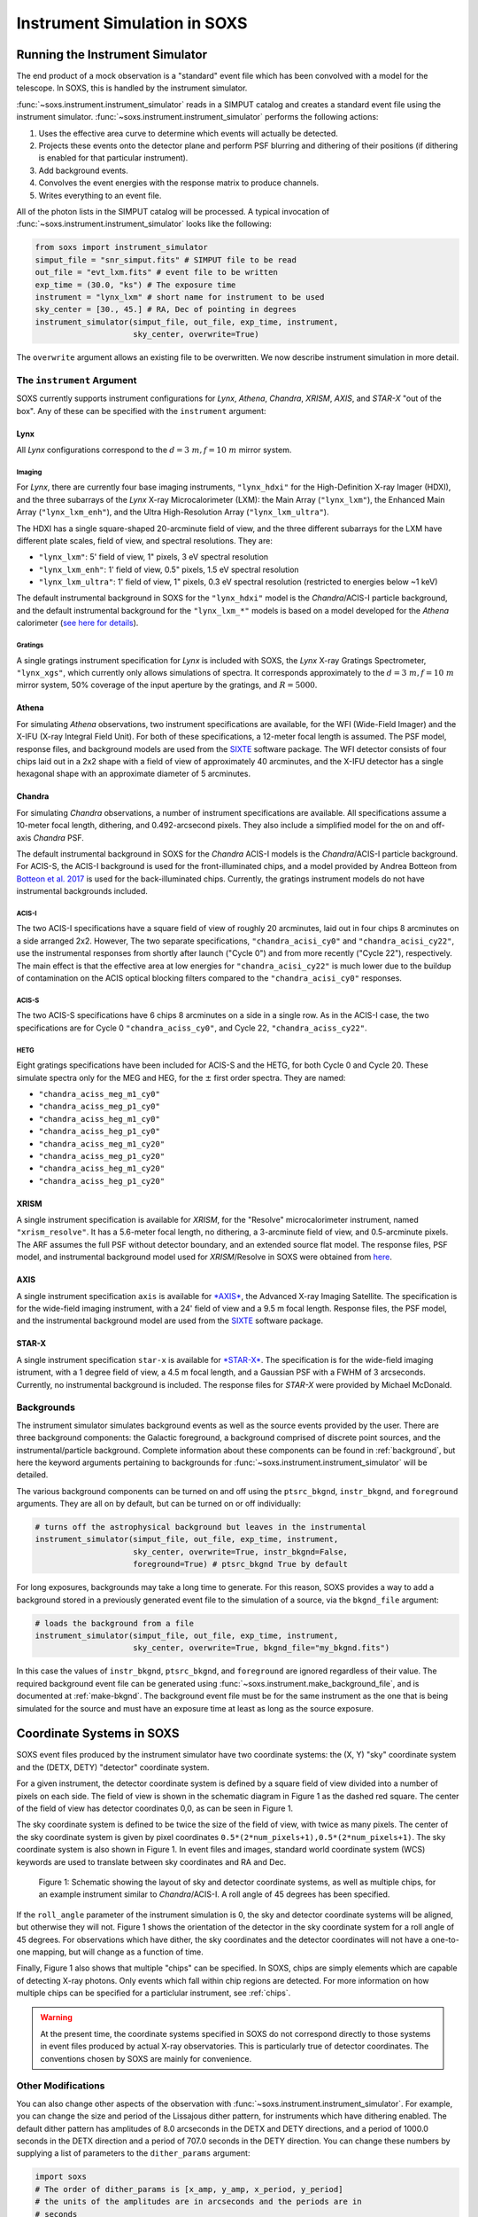 .. _instrument:

Instrument Simulation in SOXS
=============================

Running the Instrument Simulator
--------------------------------

The end product of a mock observation is a "standard" event file which has been 
convolved with a model for the telescope. In SOXS, this is handled by the
instrument simulator. 

:func:`~soxs.instrument.instrument_simulator` reads in a SIMPUT catalog and 
creates a standard event file using the instrument simulator. 
:func:`~soxs.instrument.instrument_simulator` performs the following actions:

1. Uses the effective area curve to determine which events will actually be 
   detected.
2. Projects these events onto the detector plane and perform PSF blurring and 
   dithering of their positions (if dithering is enabled for that particular
   instrument).
3. Add background events.
4. Convolves the event energies with the response matrix to produce channels.
5. Writes everything to an event file.

All of the photon lists in the SIMPUT catalog will be processed. A typical 
invocation of :func:`~soxs.instrument.instrument_simulator` looks like the 
following:

.. code-block:: python

    from soxs import instrument_simulator
    simput_file = "snr_simput.fits" # SIMPUT file to be read
    out_file = "evt_lxm.fits" # event file to be written
    exp_time = (30.0, "ks") # The exposure time
    instrument = "lynx_lxm" # short name for instrument to be used
    sky_center = [30., 45.] # RA, Dec of pointing in degrees
    instrument_simulator(simput_file, out_file, exp_time, instrument, 
                         sky_center, overwrite=True)
 
The ``overwrite`` argument allows an existing file to be overwritten. We now
describe instrument simulation in more detail.

.. _instrument-arg:

The ``instrument`` Argument
+++++++++++++++++++++++++++

SOXS currently supports instrument configurations for *Lynx*, *Athena*, 
*Chandra*, *XRISM*, *AXIS*, and *STAR-X* "out of the box". Any of these can be 
specified with the ``instrument`` argument:

Lynx
~~~~

All *Lynx* configurations correspond to the :math:`d = 3~m, f = 10~m` mirror 
system.

Imaging
#######

For *Lynx*, there are currently four base imaging instruments, ``"lynx_hdxi"`` 
for the High-Definition X-ray Imager (HDXI), and the three subarrays of the 
*Lynx* X-ray Microcalorimeter (LXM): the Main Array (``"lynx_lxm"``), the 
Enhanced Main Array (``"lynx_lxm_enh"``), and the Ultra High-Resolution Array
(``"lynx_lxm_ultra"``). 

The HDXI has a single square-shaped 20-arcminute field of view, and the three
different subarrays for the LXM have different plate scales, field of view, 
and spectral resolutions. They are:

* ``"lynx_lxm"``: 5' field of view, 1" pixels, 3 eV spectral resolution 
* ``"lynx_lxm_enh"``: 1' field of view, 0.5" pixels, 1.5 eV spectral resolution
* ``"lynx_lxm_ultra"``: 1' field of view, 1" pixels, 0.3 eV spectral resolution
  (restricted to energies below ~1 keV)

The default instrumental background in SOXS for the ``"lynx_hdxi"`` model is the 
*Chandra*/ACIS-I particle background, and the default instrumental background
for the ``"lynx_lxm_*"`` models is based on a model developed for the *Athena* 
calorimeter 
(`see here for details <http://adsabs.harvard.edu/abs/2014A%26A...569A..54L>`_).

Gratings
########

A single gratings instrument specification for *Lynx* is included with SOXS,
the *Lynx* X-ray Gratings Spectrometer, ``"lynx_xgs"``, which currently only 
allows simulations of spectra. It corresponds approximately to the 
:math:`d = 3~m, f = 10~m` mirror system, 50% coverage of the input aperture 
by the gratings, and :math:`R = 5000`.

Athena
~~~~~~

For simulating *Athena* observations, two instrument specifications are 
available, for the WFI (Wide-Field Imager) and the X-IFU (X-ray Integral Field 
Unit). For both of these specifications, a 12-meter focal length is assumed.
The PSF model, response files, and background models are used from the 
`SIXTE <https://www.sternwarte.uni-erlangen.de/research/sixte/index.php>`_ 
software package. The WFI detector consists of four chips laid out in a 2x2 
shape with a field of view of approximately 40 arcminutes, and the X-IFU 
detector has a single hexagonal shape with an approximate diameter of 5 
arcminutes. 

Chandra
~~~~~~~

For simulating *Chandra* observations, a number of instrument specifications are 
available. All specifications assume a 10-meter focal length, dithering, and 
0.492-arcsecond pixels. They also include a simplified model for the on and 
off-axis *Chandra* PSF.
 
The default instrumental background in SOXS for the *Chandra* ACIS-I models is 
the *Chandra*/ACIS-I particle background. For ACIS-S, the ACIS-I background is
used for the front-illuminated chips, and a model provided by Andrea Botteon 
from `Botteon et al. 2017 <http://adsabs.harvard.edu/abs/2017arXiv170707038B>`_ 
is used for the back-illuminated chips. Currently, the gratings instrument 
models do not have instrumental backgrounds included.

ACIS-I
######

The two ACIS-I specifications have a square field of view of roughly 20 
arcminutes, laid out in four chips 8 arcminutes on a side arranged 2x2. However,
The two separate specifications, ``"chandra_acisi_cy0"`` and 
``"chandra_acisi_cy22"``, use the instrumental responses from shortly after 
launch ("Cycle 0") and from more recently ("Cycle 22"), respectively. The main 
effect is that the effective area at low energies for ``"chandra_acisi_cy22"`` 
is much lower due to the buildup of contamination on the ACIS optical blocking 
filters compared to the ``"chandra_acisi_cy0"`` responses.

ACIS-S
######

The two ACIS-S specifications have 6 chips 8 arcminutes on a side in a single 
row. As in the ACIS-I case, the two specifications are for Cycle 0 
``"chandra_aciss_cy0"``, and Cycle 22, ``"chandra_aciss_cy22"``. 

HETG
####

Eight gratings specifications have been included for ACIS-S and the HETG, for 
both Cycle 0 and Cycle 20. These simulate spectra only for the MEG and HEG, for 
the :math:`\pm` first order spectra. They are named:

* ``"chandra_aciss_meg_m1_cy0"``
* ``"chandra_aciss_meg_p1_cy0"``
* ``"chandra_aciss_heg_m1_cy0"``
* ``"chandra_aciss_heg_p1_cy0"``
* ``"chandra_aciss_meg_m1_cy20"``
* ``"chandra_aciss_meg_p1_cy20"``
* ``"chandra_aciss_heg_m1_cy20"``
* ``"chandra_aciss_heg_p1_cy20"``

.. _xrism:

XRISM
~~~~~

A single instrument specification is available for *XRISM*, for the "Resolve"
microcalorimeter instrument, named ``"xrism_resolve"``. It has a 5.6-meter focal 
length, no dithering, a 3-arcminute field of view, and 0.5-arcminute pixels. The
ARF assumes the full PSF without detector boundary, and an extended source flat
model. The response files, PSF model, and instrumental background model used for
*XRISM*/Resolve in SOXS were obtained from 
`here <https://heasarc.gsfc.nasa.gov/docs/xrism/proposals/index.html>`_.

.. _axis:

AXIS
~~~~

A single instrument specification ``axis`` is available for 
`*AXIS* <http://axis.astro.umd.edu>`_, the Advanced X-ray Imaging Satellite. 
The specification is for the wide-field imaging instrument, with a 24' field of 
view and a 9.5 m focal length. Response files, the PSF model, and the 
instrumental background model are used from the 
`SIXTE <https://www.sternwarte.uni-erlangen.de/research/sixte/index.php>`_ 
software package.

.. _starx:

STAR-X
~~~~~~

A single instrument specification ``star-x`` is available for 
`*STAR-X* <https://www.spiedigitallibrary.org/conference-proceedings-of-spie/10399/1039908/The-STAR-X-X-Ray-Telescope-Assembly-XTA/10.1117/12.2272580.short?SSO=1>`_.
The specification is for the wide-field imaging istrument, with a 1 degree field
of view, a 4.5 m focal length, and a Gaussian PSF with a FWHM of 3 arcseconds.
Currently, no instrumental background is included. The response files for 
*STAR-X* were provided by Michael McDonald.

.. _bkgnds:

Backgrounds
+++++++++++

The instrument simulator simulates background events as well as the source
events provided by the user. There are three background components: the 
Galactic foreground, a background comprised of discrete point sources, and the 
instrumental/particle background. Complete information about these components 
can be found in :ref:`background`, but here the keyword arguments pertaining to
backgrounds for :func:`~soxs.instrument.instrument_simulator` will be detailed. 

The various background components can be turned on and off using 
the ``ptsrc_bkgnd``, ``instr_bkgnd``, and ``foreground`` arguments. They are all
on by default, but can be turned on or off individually:

.. code-block:: python

    # turns off the astrophysical background but leaves in the instrumental
    instrument_simulator(simput_file, out_file, exp_time, instrument, 
                         sky_center, overwrite=True, instr_bkgnd=False,
                         foreground=True) # ptsrc_bkgnd True by default

For long exposures, backgrounds may take a long time to generate. For this
reason, SOXS provides a way to add a background stored in a previously
generated event file to the simulation of a source, via the ``bkgnd_file``
argument:

.. code-block:: python

    # loads the background from a file
    instrument_simulator(simput_file, out_file, exp_time, instrument, 
                         sky_center, overwrite=True, bkgnd_file="my_bkgnd.fits") 

In this case the values of ``instr_bkgnd``, ``ptsrc_bkgnd``, and ``foreground``
are ignored regardless of their value. The required background event file can be
generated using :func:`~soxs.instrument.make_background_file`, and is documented
at :ref:`make-bkgnd`. The background event file must be for the same instrument 
as the one that is being simulated for the source and must have an exposure time
at least as long as the source exposure. 

.. _coords:

Coordinate Systems in SOXS
--------------------------

SOXS event files produced by the instrument simulator have two coordinate 
systems: the (X, Y) "sky" coordinate system and the (DETX, DETY) "detector" 
coordinate system.

For a given instrument, the detector coordinate system is defined by a square
field of view divided into a number of pixels on each side. The field of view is 
shown in the schematic diagram in Figure 1 as the dashed red square. The center 
of the field of view has detector coordinates 0,0, as can be seen in Figure 1. 

The sky coordinate system is defined to be twice the size of the field of view,
with twice as many pixels. The center of the sky coordinate system is given by 
pixel coordinates ``0.5*(2*num_pixels+1),0.5*(2*num_pixels+1)``. The sky 
coordinate system is also shown in Figure 1. In event files and images, standard 
world coordinate system (WCS) keywords are used to translate between sky 
coordinates and RA and Dec. 

.. figure:: ../images/det_schematic.png
    :width: 700px

    Figure 1: Schematic showing the layout of sky and detector coordinate 
    systems, as well as multiple chips, for an example instrument similar to 
    *Chandra*/ACIS-I. A roll angle of 45 degrees has been specified. 

If the ``roll_angle`` parameter of the instrument simulation is 0, the sky and 
detector coordinate systems will be aligned, but otherwise they will not. Figure 
1 shows the orientation of the detector in the sky coordinate system for a roll 
angle of 45 degrees. For observations which have dither, the sky coordinates and 
the detector coordinates will not have a one-to-one mapping, but will change as 
a function of time. 

Finally, Figure 1 also shows that multiple "chips" can be specified. In SOXS,
chips are simply elements which are capable of detecting X-ray photons. Only 
events which fall within chip regions are detected. For more information on how
multiple chips can be specified for a particlular instrument, see :ref:`chips`.

.. warning::

    At the present time, the coordinate systems specified in SOXS do not 
    correspond directly to those systems in event files produced by actual 
    X-ray observatories. This is particularly true of detector coordinates. 
    The conventions chosen by SOXS are mainly for convenience. 

.. _other-mods:

Other Modifications
+++++++++++++++++++

You can also change other aspects of the observation with 
:func:`~soxs.instrument.instrument_simulator`. For example, you can change the
size and period of the Lissajous dither pattern, for instruments which have 
dithering enabled. The default dither pattern has amplitudes of 8.0 arcseconds 
in the DETX and DETY directions, and a period of 1000.0 seconds in the DETX 
direction and a period of 707.0 seconds in the DETY direction. You can change
these numbers by supplying a list of parameters to the ``dither_params`` 
argument:

.. code-block:: python

    import soxs
    # The order of dither_params is [x_amp, y_amp, x_period, y_period]
    # the units of the amplitudes are in arcseconds and the periods are in
    # seconds
    dither_params = [8.0, 16.0, 1000.0, 2121.0]
    soxs.instrument_simulator(simput_file, out_file, exp_time, instrument, 
                              sky_center, overwrite=True, 
                              dither_params=dither_params)
    
To turn dithering off entirely for instruments that enable it, use the 
``no_dither`` argument:

.. code-block:: python

    import soxs
    soxs.instrument_simulator(simput_file, out_file, exp_time, instrument, 
                              sky_center, overwrite=True, 
                              no_dither=True)

.. note:: 

    Dithering will only be enabled if the instrument specification allows for 
    it. For example, for *Lynx*, dithering is on by default, but for *XRISM* 
    it is off. 

.. _simulate-spectrum:

Simulating Spectra Only 
-----------------------

If you would like to use an instrument specification and a 
:class:`~soxs.spectra.Spectrum` object to generate a spectrum file only (without
including spatial effects), SOXS provides a function 
:func:`~soxs.instrument.simulate_spectrum` which can take an unconvolved
spectrum and generate a convolved one from it. This is similar to what the XSPEC
command "fakeit" does. 

.. code-block:: python

    spec = soxs.Spectrum.from_file("lots_of_lines.dat")
    instrument = "lynx_lxm"
    out_file = "lots_of_lines.pha"
    simulate_spectrum(spec, instrument, exp_time, out_file, overwrite=True)

This spectrum file then can be read in and analyzed by standard software such as
XSPEC, Sherpa, ISIS, etc. 

The different background components that can be included in the 
:func:`~soxs.instrument.instrument_simulator` can also be used with 
:func:`~soxs.instrument.simulate_spectrum`. Because in this case the components
are assumed to be diffuse, it is necessary to specify an area on the sky
that the background was "extracted" from using the ``bkgnd_area`` parameter. 
Here is an example invocation:

.. code-block:: python

    spec = soxs.Spectrum.from_file("lots_of_lines.dat")
    instrument = "lynx_lxm"
    out_file = "lots_of_lines.pha"
    simulate_spectrum(spec, instrument, exp_time, out_file, 
                      ptsrc_bkgnd=True, foreground=True, 
                      instr_bkgnd=True, overwrite=True, 
                      bkgnd_area=(1.0, "arcmin**2"))

However, there are a couple of differences. The first difference is that 
backgrounds are turned off in :func:`~soxs.instrument.simulate_spectrum` by 
default, unlike in :func:`~soxs.instrument.instrument_simulator`. The second 
difference is that while for the :func:`~soxs.instrument.instrument_simulator` 
the point-source background is resolved into invdividual point sources, it is 
not resolved for :func:`~soxs.instrument.simulate_spectrum`, and instead is 
modeled using an absorbed power-law with the following parameters:

* Power-law index :math:`\alpha = 1.45`
* Normalization at 1 keV of :math:`2.0 \times 10^{-7} \rm{photons~cm^{-2}~keV^{-1}}`

The foreground galactic absorption parameter ``nH`` and the absorption model
``absorb_model`` can be set by hand:

.. code-block:: python

    spec = soxs.Spectrum.from_file("lots_of_lines.dat")
    instrument = "lynx_lxm"
    out_file = "lots_of_lines.pha"
    simulate_spectrum(spec, instrument, exp_time, out_file, 
                      ptsrc_bkgnd=True, foreground=True, 
                      instr_bkgnd=True, overwrite=True, nH=0.02,
                      absorb_model="tbabs", bkgnd_area=(1.0, "arcmin**2"))

Instrument specifications with the ``"imaging"`` keyword set to ``False`` can 
only be used with :func:`~soxs.instrument.simulate_spectrum` and not 
:func:`~soxs.instrument.instrument_simulator`. Currently, this includes grating 
instruments.

.. _gratings:

A Note About Simulations with Grating Instruments
-------------------------------------------------

Currently in SOXS, simulations of sources observed by grating instruments are 
not supported with the :func:`~soxs.instrument.instrument_simulator`. Gratings
observations can be generated using :class:`~soxs.spectra.Spectrum` objects
and :func:`~soxs.instrument.simulate_spectrum`, which produces a mock gratings
spectrum:

.. code-block:: python

    import soxs
    
    # Create an absorbed power-law spectrum
    spec = soxs.Spectrum.from_powerlaw(2.0, 0.0, 0.1, 0.1, 10.0, 100000)
    spec.apply_foreground_absorption(0.1, absorb_model='tbabs')
    
    # Simulate the observed spectrum with Chandra/ACIS HETG: MEG, -1 order, Cycle 20
    soxs.simulate_spectrum(spec, "chandra_aciss_meg_m1_cy20", (100.0, "ks"), 
                           "soxs_meg_m1.pha", overwrite=True)
                           
    # Plot the spectrum
    soxs.plot_spectrum("soxs_meg_m1.pha")
    
.. image:: ../images/gratings_spectrum.png

Adding backgrounds to grating instrument specifications in 
:func:`~soxs.instrument.simulate_spectrum` is not supported at this time, but 
will be in a future release.

.. _instrument-registry:

Creating New Instrument Specifications
--------------------------------------

SOXS provides the ability to customize the models of the different components of
the instrument being simulated. This is provided by the use of the instrument 
registry and JSON files which contain prescriptions for different instrument 
configurations.

The Instrument Registry
+++++++++++++++++++++++

The instrument registry is simply a Python dictionary containing various 
instrument specifications. You can see the contents of the instrument registry 
by calling :func:`~soxs.instrument.show_instrument_registry`:

.. code-block:: python

    import soxs
    soxs.show_instrument_registry()

gives (showing only a subset for brevity):

.. code-block:: pycon

    Instrument: lynx_hdxi
        name: lynx_hdxi
        arf: xrs_hdxi_3x10.arf
        rmf: xrs_hdxi.rmf
        bkgnd: ['lynx_hdxi_particle_bkgnd.pha', 1.0]
        fov: 22.0
        num_pixels: 4096
        aimpt_coords: [0.0, 0.0]
        chips: [['Box', 0, 0, 4096, 4096]]
        focal_length: 10.0
        dither: True
        psf: ['image', 'chandra_psf.fits', 6]
        imaging: True
        grating: False
    Instrument: lynx_lxm
        name: lynx_lxm
        arf: xrs_mucal_3x10_3.0eV.arf
        rmf: xrs_mucal_3.0eV.rmf
        bkgnd: ['lynx_lxm_particle_bkgnd.pha', 1.0]
        fov: 5.0
        num_pixels: 300
        aimpt_coords: [0.0, 0.0]
        chips: [['Box', 0, 0, 300, 300]]
        focal_length: 10.0
        dither: True
        psf: ['image', 'chandra_psf.fits', 6]
        imaging: True
        grating: False
    ...
    Instrument: athena_wfi
        name: athena_wfi
        arf: athena_sixte_wfi_wo_filter_v20190122.arf
        rmf: athena_wfi_sixte_v20150504.rmf
        bkgnd: ['sixte_wfi_particle_bkg_20190829.pha', 79552.92570677]
        fov: 40.147153
        num_pixels: 1078
        aimpt_coords: [53.69, -53.69]
        chips: [['Box', -283, -283, 512, 512], 
                ['Box', 283, -283, 512, 512], 
                ['Box', -283, 283, 512, 512], 
                ['Box', 283, 283, 512, 512]]
        focal_length: 12.0
        dither: True
        psf: ['multi_image', 'athena_psf_15row.fits']
        imaging: True
        grating: False
    Instrument: athena_xifu
        name: athena_xifu
        arf: sixte_xifu_cc_baselineconf_20180821.arf
        rmf: XIFU_CC_BASELINECONF_2018_10_10.rmf
        bkgnd: ['xifu_nxb_20181209.pha', 79552.92570677]
        fov: 5.991992621478149
        num_pixels: 84
        aimpt_coords: [0.0, 0.0]
        chips: [['Polygon', 
                [-33, 0, 33, 33, 0, -33], 
                [20, 38, 20, -20, -38, -20]]]
        focal_length: 12.0
        dither: True
        psf: ['multi_image', 'athena_psf_15row.fits']
        imaging: True
        grating: False
    ...
    Instrument: chandra_acisi_cy22
        name: chandra_acisi_cy22
        arf: acisi_aimpt_cy22.arf
        rmf: acisi_aimpt_cy22.rmf
        bkgnd: ['chandra_acisi_cy22_particle_bkgnd.pha', 1.0]
        fov: 20.008
        num_pixels: 2440
        aimpt_coords: [86.0, 57.0]
        chips: [['Box', -523, -523, 1024, 1024], 
                ['Box', 523, -523, 1024, 1024], 
                ['Box', -523, 523, 1024, 1024], 
                ['Box', 523, 523, 1024, 1024]]
        psf: ['multi_image', 'chandra_psf.fits']
        focal_length: 10.0
        dither: True
        imaging: True
        grating: False
    ...

The various parts of each instrument specification are:

* ``"name"``: The name of the instrument specification. 
* ``"arf"``: The file containing the ARF.
* ``"rmf"``: The file containing the RMF.
* ``"fov"``: The field of view in arcminutes. This may represent a single chip
  or an area within which chips are embedded.
* ``"num_pixels"``: The number of resolution elements on a side of the field of 
  view ``"fov"``.
* ``"chips"``: The specification for one or more chips. For more details on how
  to specify chips, see :ref:`chips`. 
* ``"bkgnd"``: A list containing (1) the filename of the PHA spectrum which 
  contains the instrumental background count rate, and (2) the solid angle in 
  square arcminutes from which the spectrum was extracted/modeled. This can also 
  be set to ``None`` for no particle background. See :ref:`instr-bkgnd` for more
  details.
* ``"psf"``: The PSF specification to use. At time of writing, the only one 
  available is that of a Gaussian PSF, with a single parameter, the HPD of the 
  PSF. This is specified using a Python list, e.g. ``["gaussian", 0.5]``. This 
  can also be set to ``None`` for no PSF.
* ``"focal_length"``: The focal length of the telescope in meters.
* ``"dither"``: Whether or not the instrument dithers by default. 
* ``"imaging"``: Whether or not the instrument supports imaging. If ``False``, 
  only spectra can be simulated using this instrument specification. 
* ``"grating"``: Whether or not this instrument specification corresponds to 
  a gratings instrument. 

.. _custom-instruments:

Making Custom Instruments
+++++++++++++++++++++++++

To make a custom instrument, you can take an existing instrument specification 
and modify it, giving it a new name, or write a new specification to a 
`JSON <http://www.json.org>`_ file and read it in. To make a new specification 
from a dictionary, construct the dictionary and feed it to 
:func:`~soxs.instrument.add_instrument_to_registry`. For example, if you wanted 
to take the default calorimeter specification and change the plate scale, you 
would do it this way, using :func:`~soxs.instrument.get_instrument_from_registry`
to get the specification so that you can alter it:

.. code-block:: python

    from soxs import get_instrument_from_registry, add_instrument_to_registry
    new_lxm = get_instrument_from_registry("lynx_lxm")
    new_lxm["name"] = "lxm_high_res" # Must change the name, otherwise an error will be thrown
    new_lxm["num_pixels"] = 12000 # Results in an ambitiously smaller plate scale, 0.1 arcsec per pixel
    name = add_instrument_to_registry(new_lxm)
    
You can also store an instrument specification in a JSON file and import it:

.. code-block:: python

    name = add_instrument_to_registry("my_lxm.json")
    
You can download an example instrument specification JSON file 
`here <../example_lxm_spec.json>`_. 

You can also take an existing instrument specification and write it to a JSON 
file for editing using :func:`~soxs.instrument.write_instrument_json`:

.. code-block:: python

    from soxs import write_instrument_json
    # Using the "lxm_high_res" from above
    write_instrument_json("lxm_high_res", "lxm_high_res.json")

.. warning::

    Since JSON files use Javascript-style notation instead of Python's, there 
    are two differences one must note when creating JSON-based instrument 
    specifications:
    1. Python's ``None`` will convert to ``null``, and vice-versa.
    2. ``True`` and ``False`` are capitalized in Python, in JSON they are 
       lowercase.

.. _custom-non-imaging:

Making Custom Non-Imaging and Grating Instruments
+++++++++++++++++++++++++++++++++++++++++++++++++

Non-imaging and grating instrument specifications are far simpler than imaging
instrument specifications, and require fewer keywords. The ``"lynx_xgs"``
instrument specification provides an example of the minimum number of keywords
required for such instruments:

.. code-block:: python

    instrument_registry["lynx_xgs"] = {"name": "lynx_xgs",
                                       "arf": "xrs_cat.arf",
                                       "rmf": "xrs_cat.rmf",
                                       "bkgnd": None,
                                       "focal_length": 10.0,
                                       "imaging": False,
                                       "grating": True}

For non-imaging instruments, ``"imaging"`` must be set to ``False``. For 
gratings instruments, ``"grating"`` must be set to ``True``.

.. _chips:

Defining Chips
++++++++++++++

In SOXS, each instrument specification must use at least one chip. The 
``"chips"`` entry in the instrument specification is a list of lists, one for 
each chip, that specifies a region expression. 

Three options are currently recognized by SOXS for chip shapes:

* Rectangle shapes, which use the ``Box`` region. The four arguments are ``xc``
  (center in the x-coordinate), ``yc`` (center in the y-coordinate), ``width``,
  and ``height``.
* Circle shapes, which use the ``Circle`` region. The three arguments are ``xc``
  (center in the x-coordinate), ``yc`` (center in the y-coordinate), and 
  ``radius``.
* Generic polygon shapes, which use the ``Polygon`` region. The two arguments 
  are ``x`` and ``y``, which are lists of x and y coordinates for each point of 
  the polygon. 

To create a chip, simply supply a list starting with the name of the region 
type and followed by the arguments in order. All coordinates and distances are
in detector coordinates. For example, a ``Box`` region at detector coordinates
(0,0) with a width of 100 pixels and a height of 200 pixels would be specified
as ``["Box", 0.0, 0.0, 100, 200]``. 

For example, the *Chandra* ACIS-I instrument configurations have a list of four 
``Box`` regions to specify the four I-array square-shaped chips:

.. code-block:: python

    instrument_registry["chandra_acisi_cy22"] = \
        {
             "name": "chandra_acisi_cy22", 
             "arf": f"acisi_aimpt_cy22.arf",
             "rmf": f"acisi_aimpt_cy22.rmf",
             "bkgnd": [
                 "chandra_acisi_cy22_particle_bkgnd.pha", 
                 1.0
             ],
             "fov": 20.008,
             "num_pixels": 2440,
             "aimpt_coords": [86.0, 57.0],
             "chips": [["Box", -523, -523, 1024, 1024],
                       ["Box", 523, -523, 1024, 1024],
                       ["Box", -523, 523, 1024, 1024],
                       ["Box", 523, 523, 1024, 1024]],
             "psf": ["multi_image", "chandra_psf.fits"],
             "focal_length": 10.0,
             "dither": True,
             "imaging": True,
             "grating": False
        }

whereas the *Athena* XIFU instrument configuration uses a single ``Polygon`` 
region:

.. code-block:: python

    instrument_registry["athena_xifu"] = \
        {
             "name": "athena_xifu",
             "arf": "sixte_xifu_cc_baselineconf_20180821.arf",
             "rmf": "XIFU_CC_BASELINECONF_2018_10_10.rmf",
             "bkgnd": [
                 "xifu_nxb_20181209.pha",
                 79552.92570677
             ],
             "fov": 5.991992621478149,
             "num_pixels": 84,
             "aimpt_coords": [0.0, 0.0],
             "chips": [["Polygon",
                       [-33, 0, 33, 33, 0, -33],
                       [20, 38, 20, -20, -38, -20]]],
             "focal_length": 12.0,
             "dither": True,
             "psf": [
                 "multi_image",
                 "athena_psf_15row.fits"
             ],
             "imaging": True,
             "grating": False
        }

and the ``"lynx_lxm"`` configuration uses a single square-shaped chip:

.. code-block:: python

    instrument_registry["lynx_lxm"] = \
        {
             "name": "lynx_lxm",
             "arf": "xrs_mucal_3x10_3.0eV.arf",
             "rmf": "xrs_mucal_3.0eV.rmf",
             "bkgnd": [
                 "lynx_lxm_particle_bkgnd.pha",
                 1.0
             ],
             "fov": 5.0,
             "num_pixels": 300,
             "aimpt_coords": [0.0, 0.0],
             "chips": [["Box", 0, 0, 300, 300]],
             "focal_length": 10.0,
             "dither": True,
             "psf": ["image", "chandra_psf.fits", 6],
             "imaging": True,
             "grating": False
        }

.. _psf-models:

PSF Models
++++++++++

For realistic X-ray instruments, the incident photons from a single position
on the sky will not all hit the detector at the same place, but will be spread
around, which can be modeled using a "point-spread function" (PSF). SOXS
supports three different types of PSF models: ``"gaussian"``, ``"image"``, and
``"multi_image"``. Each type is associated with arguments, and the type with
its arguments are a list which is specified by the ``"psf"`` key in the 
instrument specification.

For example, the ``"star_x"`` instrument uses a ``"gaussian"`` PSF, where the
only argument is the FWHM of the Gaussian in arcseconds:

.. code-block:: python

    instrument_registry["star-x"] = \
        {
            "name": "star-x",
            "arf": "starx_2020-11-26_fov_avg.arf",
            "rmf": "starx.rmf",
            "bkgnd": None,
            "num_pixels": 3600,
            "fov": 60.0,
            "aimpt_coords": [0.0, 0.0],
            "chips": [["Box", 0, 0, 3600, 3600]],
            "focal_length": 4.5,
            "dither": True,
            "psf": ["gaussian", 3.0],
            "imaging": True,
            "grating": False
        }


The ``"lynx_hdxi"`` instrument uses a single ``"image"`` from a file, and the 
image is used as the probability distribution to scatter photons which are 
incident on the detector. The first argument is the filename, and the second 
argument is the number of the HDU in the FITS file:

.. code-block:: python

    instrument_registry["lynx_hdxi"] = \
        {
            "name": "lynx_hdxi",
            "arf": "xrs_hdxi_3x10.arf",
            "rmf": "xrs_hdxi.rmf",
            "bkgnd": ["lynx_hdxi_particle_bkgnd.pha", 1.0],
            "fov": 22.0,
            "num_pixels": 4096,
            "aimpt_coords": [0.0, 0.0],
            "chips": [["Box", 0, 0, 4096, 4096]],
            "focal_length": 10.0,
            "dither": True,
            "psf": ["image", "chandra_psf.fits", 6],
            "imaging": True,
            "grating": False
        }

In this case, the selected HDU (``6``) in the FITS file (``"chandra_psf.fits"``) 
needs to be an image of the PSF with the following header keywords set, where 
:math:`n \in {1,2}`:

* ``"CRPIX``:math:`n```"``: reference pixel x,y coordinates
* ``"CUNIT``:math:`n```"``: (optional) length units of pixels, assumed mm by 
  default if not set
* ``"CDELT``:math:`n```"``: width of each pixel in the x and y directions in 
  units of ``"CUNIT``:math:`n```"``

Finally, the ``"multi_image"`` PSF type simply takes the filename as an argument:

.. code-block:: python

    instrument_registry["xrism_resolve"] = \
        {
            "name": "xrism_resolve",
            "arf": "xarm_res_flt_pa_20170818.arf",
            "rmf": "xarm_res_h5ev_20170818.rmf",
            "bkgnd": [
                "sxs_nxb_4ev_20110211_1Gs.pha",
                9.130329009932256
            ],
            "num_pixels": 6,
            "fov": 3.06450576,
            "aimpt_coords": [0.0, 0.0],
            "chips": [["Box", 0, 0, 6, 6]],
            "focal_length": 5.6,
            "dither": False,
            "psf": ["multi_image",
                    "sxs_psfimage_20140618.fits"],
            "imaging": True,
            "grating": False
        }

In this case, the FITS file ``"sxs_psfimage_20140618.fits"`` contains multiple
image HDUs, each having the image of the PSF and the header keywords listed
above in the ``"image"`` PSF type, and each header must also have the following
keywords:

* ``"ENERGY"``: Energy of the PSF image in keV
* ``"THETA"`` or ``"OFFAXIS"``: Off-axis angle in arcminutes

In this case, the photons will be scattered by the images which are closest to 
them in terms of energy and off-axis angle. 

.. _simple-instruments:

Making Simple Square-Shaped Instruments
+++++++++++++++++++++++++++++++++++++++

One may want to simulate a particular instrumental energy response for 
an imaging observation, but you may not want to deal with the 
complicating factors of multiple chips, PSF, background, or dithering. The 
function :func:`~soxs.instrument_registry.make_simple_instrument` has 
been provided to create simple, square-shaped instruments without chip 
gaps to facilitate this possibility.

By default, square instruments are created with a specified field of view and
resolution. Turning off the instrumental b
To create a simple *Chandra*/ACIS-I-like instrument with a new field of view and
spatial resolution:

.. code-block:: python

    fov = 20.0 # defaults to arcmin
    num_pixels = 2048
    make_simple_instrument("chandra_acisi_cy22", "simple_acisi", fov, num_pixels)

To create the same instrument but to additionally turn off the dither:

.. code-block:: python

    fov = 20.0 # defaults to arcmin
    num_pixels = 2048
    make_simple_instrument("chandra_acisi_cy22", "simple_acisi", fov, num_pixels,
                           no_dither=True)

To create a simple *Athena*/XIFU-like instrument without the background and with
no PSF:

.. code-block:: python

    fov = (1024, "arcsec")
    num_pixels = 2048
    make_simple_instrument("athena_xifu", "simple_xifu", fov, num_pixels,
                           no_bkgnd=True, no_psf=True)
